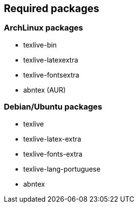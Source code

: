## Required packages

### ArchLinux packages

- texlive-bin
- texlive-latexextra
- texlive-fontsextra
- abntex (AUR)

### Debian/Ubuntu packages

- texlive
- texlive-latex-extra
- texlive-fonts-extra
- texlive-lang-portuguese
- abntex
